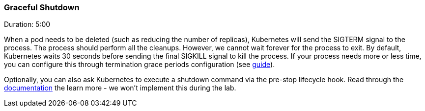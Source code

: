// JBoss, Home of Professional Open Source
// Copyright 2016, Red Hat, Inc. and/or its affiliates, and individual
// contributors by the @authors tag. See the copyright.txt in the
// distribution for a full listing of individual contributors.
//
// Licensed under the Apache License, Version 2.0 (the "License");
// you may not use this file except in compliance with the License.
// You may obtain a copy of the License at
// http://www.apache.org/licenses/LICENSE-2.0
// Unless required by applicable law or agreed to in writing, software
// distributed under the License is distributed on an "AS IS" BASIS,
// WITHOUT WARRANTIES OR CONDITIONS OF ANY KIND, either express or implied.
// See the License for the specific language governing permissions and
// limitations under the License.

### Graceful Shutdown
Duration: 5:00

When a pod needs to be deleted (such as reducing the number of replicas), Kubernetes will send the SIGTERM signal to the process. The process should perform all the cleanups. However, we cannot wait forever for the process to exit. By default, Kubernetes waits 30 seconds before sending the final SIGKILL signal to kill the process. If your process needs more or less time, you can configure this through termination grace periods configuration (see  link:http://kubernetes.io/docs/user-guide/pods/#termination-of-pods[guide]).

Optionally, you can also ask Kubernetes to execute a shutdown command via the pre-stop lifecycle hook. Read through the link:http://kubernetes.io/docs/user-guide/pods/#termination-of-pods[documentation] the learn more - we won't implement this during the lab.
